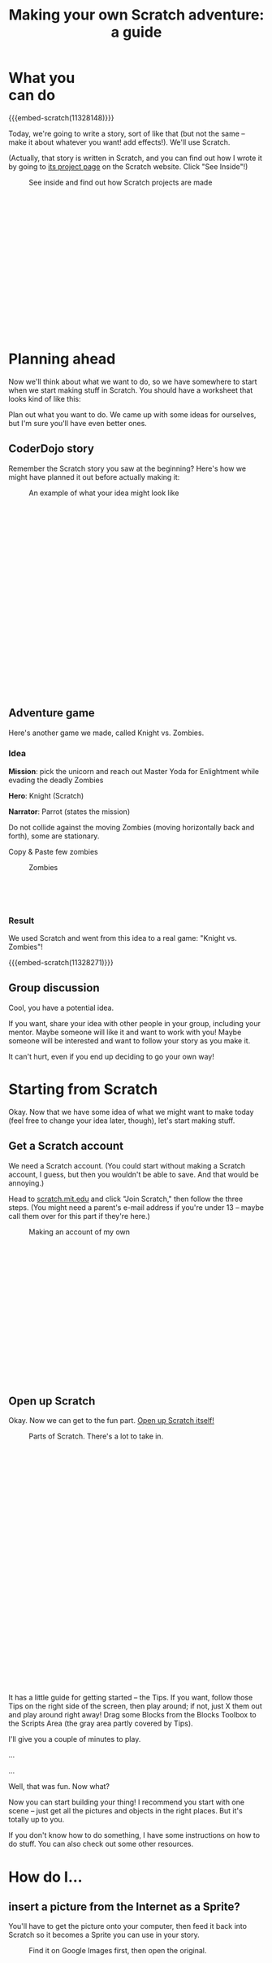 #+TITLE: Making your own Scratch adventure: a guide

#+HTML_HEAD: <link rel="stylesheet" type="text/css" href="flat-ui/bootstrap/css/bootstrap.css"></link>
#+HTML_HEAD: <link rel="stylesheet" type="text/css" href="flat-ui/css/flat-ui.css"></link>

#+HTML_HEAD: <link rel="stylesheet" type="text/css" href="css/scratch-adventure.css"></link>

#+HTML_HEAD: <script type="text/javascript" src="flat-ui/js/jquery-1.8.3.min.js"></script>
#+HTML_HEAD: <script type="text/javascript" src="flat-ui/js/bootstrap.min.js"></script>

#+HTML_HEAD: <script type="text/javascript" src="js/scratch-adventure.js"></script>

#+MACRO: embed-scratch @@html:<p style="text-align: center"><iframe allowtransparency="true" width="485" height="402" class="img-polaroid" src="http://scratch.mit.edu/projects/embed/$1/" frameborder="0" allowfullscreen></iframe></p>@@

# $1: heading
# $2: description
# $3: URL
# $4: thumbnail
#+MACRO: media-item @@html:<div class="media"><a class="pull-left" href="$3"><img class="media-object" src="$4"></img></a><div class="media-body"><h4 class="media-heading"><a href="$3">$1</a></h4><p>$2</p></div>@@

#+MACRO: term @@html:<span class="vocab-term">$1</span>@@

#+OPTIONS: toc:nil num:nil

#+HTML: <div class="container">

#+HTML: <div class="well" style="width: 300px; float: right; margin: 10px;">
#+TOC: headlines
#+HTML: </div>

* What you can do
{{{embed-scratch(11328148)}}}

Today, we're going to write a story, sort of like that (but not the same -- make it about whatever you want! add effects!). We'll use {{{term(Scratch)}}}.

(Actually, that story is written in Scratch, and you can find out how I wrote it by going to [[http://scratch.mit.edu/projects/11328148/][its project page]] on the Scratch website. Click "See Inside"!)

#+CAPTION: See inside and find out how Scratch projects are made
#+ATTR_HTML: :style height: 300px; width: auto; :class img-polaroid
[[./img/see-inside.png]]

* Planning ahead
Now we'll think about what we want to do, so we have somewhere to start when we start making stuff in Scratch. You should have a worksheet that looks kind of like this:

Plan out what you want to do. We came up with some ideas for ourselves, but I'm sure you'll have even better ones.

** CoderDojo story
Remember the Scratch story you saw at the beginning? Here's how we might have planned it out before actually making it:
#+CAPTION: An example of what your idea might look like
#+ATTR_HTML: :style height: 400px; width: auto; :class img-polaroid
[[./img/storyboard-example.png]]

** Adventure game
Here's another game we made, called Knight vs. Zombies.

*** Idea
*Mission*: pick the unicorn and reach out Master Yoda for Enlightment while evading the deadly Zombies

*Hero*: Knight (Scratch)

*Narrator*: Parrot (states the mission)

Do not collide against the moving Zombies (moving horizontally back and forth), some are stationary.

Copy & Paste few zombies

#+HTML: <div class="figure-align-left">
#+CAPTION: Zombies
#+ATTR_HTML: :style height: 80px; width: auto; :class img-polaroid
[[http://desmorto.com/wp-content/uploads/2011/09/megal-slug-zombie-guy.gif]]
#+HTML: </div>

*** Result
We used Scratch and went from this idea to a real game: "Knight vs. Zombies"!

{{{embed-scratch(11328271)}}}

** Group discussion
Cool, you have a potential idea.

If you want, share your idea with other people in your group, including your mentor. Maybe someone will like it and want to work with you! Maybe someone will be interested and want to follow your story as you make it.

It can't hurt, even if you end up deciding to go your own way!

* Starting from Scratch
Okay. Now that we have some idea of what we might want to make today (feel free to change your idea later, though), let's start making stuff.

** Get a Scratch account
We need a Scratch account. (You could start without making a Scratch account, I guess, but then you wouldn't be able to save. And that would be annoying.)

Head to [[http://scratch.mit.edu][scratch.mit.edu]] and click "Join Scratch," then follow the three steps. (You might need a parent's e-mail address if you're under 13 -- maybe call them over for this part if they're here.)

#+CAPTION: Making an account of my own
#+ATTR_HTML: :style height: 300px; width: auto; :class img-polaroid
[[./img/registration.png]]

** Open up Scratch
Okay. Now we can get to the fun part. [[http://scratch.mit.edu/projects/editor/?tip_bar%3DgetStarted][Open up Scratch itself!]]

#+CAPTION: Parts of Scratch. There's a lot to take in.
#+ATTR_HTML: :style height: 500px; width: auto; :class img-polaroid
[[./img/scratch-ide.png]]

It has a little guide for getting started -- the {{{term(Tips)}}}. If you want, follow those Tips on the right side of the screen, then play around; if not, just X them out and play around right away! Drag some {{{term(Block)}}}s from the {{{term(Blocks Toolbox)}}} to the {{{term(Scripts Area)}}} (the gray area partly covered by Tips).

I'll give you a couple of minutes to play.

...

...

Well, that was fun. Now what?

Now you can start building your thing! I recommend you start with one scene -- just get all the pictures and objects in the right places. But it's totally up to you.

If you don't know how to do something, I have some instructions on how to do stuff. You can also check out some other resources.

* How do I...
** insert a picture from the Internet as a Sprite?
You'll have to get the picture onto your computer, then feed it back into Scratch so it becomes a Sprite you can use in your story.

#+CAPTION: Find it on Google Images first, then open the original.
#+ATTR_HTML: :style height: 300px; width: auto; :class img-polaroid
[[./img/upload-image/00-search.png]]

#+CAPTION: Save the original image to a file somewhere on your computer. (Remember where you put it!)
#+ATTR_HTML: :style height: 200px; width: auto; :class img-polaroid
[[./img/upload-image/01-save-image.png]]

#+CAPTION: That image you just saved to your computer? Upload it back into Scratch with this button.
#+ATTR_HTML: :style height: 400px; width: auto; class img-polaroid
[[./img/upload-image/02-upload-from-file.png]]

You can make as many Sprites as you need and move them around to form your initial scene.

** make different things happen over time?
*** What does that mean?
So far, we've drawn some stuff on the screen. You could just use Paint or Word or something to do that. It looks cool, but we haven't done anything really special yet.

Scratch is more powerful than those because:
1. You can make what shows up on the screen animate.
   (Okay, what's the big deal? You could draw a flipbook or something, too. It's just animation.)
2. You can make the changes *depend on what the person running your program does*.
   That's what computer programming lets you do, in Scratch and in other languages. Somebody else runs your program, and they don't just get some prewritten result every time. They get to put some input in, and see something different depending on what they put in.

*** OK. How?
The right side of the screen in Scratch has a toolbox with some {{{term(Block)}}}s, and a (currently empty) {{{term(Script Area)}}} where you can put those Blocks. The Blocks in the Script Area are your program. They're what Scratch will run, and they can change what shows up on the {{{term(Stage)}}}.

Blocks are like instructions for Scratch to do something to the screen.

Link them to event blocks.

** add a song or music I like?
You can pick a built-in sound, record your own, or upload one from your computer.

#+CAPTION: How to add a song
#+ATTR_HTML: :style height: 500px; width: auto; :class img-polaroid
[[./img/scratch-audio-select.png]]

Now that it's part of your project, you can use the Play Sound Block to play it!
#+CAPTION: Playing the song
#+ATTR_HTML: :style height: 500px; width: auto; :class img-polaroid
[[./img/scratch-audio-play.png]]

** get things (Sprites) to disappear and reappear?
#+CAPTION: How to hide and show Sprites
#+ATTR_HTML: :style height: 500px; width: auto; :class img-polaroid
[[./img/scratch-show-hide.png]]

** make characters talk to each other?
This example is from Pokemon Stories:
{{{embed-scratch(11283077)}}}
    
1. Make sure to have at least two Sprites in your scene.

#+CAPTION: Sprites for Elephant and Pikachu
#+ATTR_HTML: :style height: 500px; width: auto; :class img-polaroid
[[./img/dialogue/dialogue-sprites.png]]

2. Select the Elephant Sprite and add alternating "Say" and "Wait" Blocks.

#+CAPTION: Elephant's Script
#+ATTR_HTML: :style height: 200px; width: auto; :class img-polaroid
[[./img/dialogue/dialogue-elephant.png]]

3. Select the Pikachu Sprite and alternate the Wait and Say Blocks with delays matching the Elephant's.
In the first step, the Elephant "says" for 5 seconds (Hence, Pikka wait for 5 seconds), and so on.

#+CAPTION: Pikachu's Script
#+ATTR_HTML: :style height: 220px; width: auto; :class img-polaroid
[[./img/dialogue/dialogue-pikka.png]]

** change the background?
#+CAPTION: How to customize the background image in a backdrop
#+ATTR_HTML: :style height: 500px; width: auto; :class img-polaroid
[[./img/scratch-background.png]]

** move between different scenes?
#+CAPTION: How to change between different backdrops
#+ATTR_HTML: :style height: 500px; width: auto; :class img-polaroid
[[./img/scratch-switch-backdrop.png]]

** do something not listed here?
Try things in this order if you get stuck or can't figure something out.

1. Find it online. There are a bunch of sites where you can learn how to use Scratch:
   - [[http://scratch.mit.edu/projects/editor/?tip_bar%3DgetStarted][Step-by-step Tips intro]]
   - [[http://scratch.mit.edu/scratchr2/static/__1372902973__//pdfs/help/Getting-Started-Guide-Scratch2.pdf][Scratch 2.0 Getting Started guide]]
   - [[http://scratch.mit.edu/help/cards][Scratch cards]]
   - [[http://scratch.mit.edu/help/videos][Short video tutorials]]

2. Ask kids near you! Maybe they got stuck on the same problem.

3. Ask a mentor!

* Other examples
# {{{media-item(Pokemon Stories (dialogue using delays),Dialogue using delays,http://scratch.mit.edu/projects/11283077/,http://cdn.scratch.mit.edu/static/site/projects/thumbnails/1132/2321.png)}}}

- Pokemon Stories (dialogue using delays)
  - http://scratch.mit.edu/projects/11283077/

- Haunted House (longer dialogue using delays)
  - http://scratch.mit.edu/projects/11279743/

- Linear story (multiple backdrops)
  - http://scratch.mit.edu/projects/11266878/

- Teens at the Castle (dialogue using broadcasting - more advanced)
  - http://scratch.mit.edu/projects/10128197/

- Starter Projects
  - http://scratch.mit.edu/starter_projects/

#+HTML: </div>
